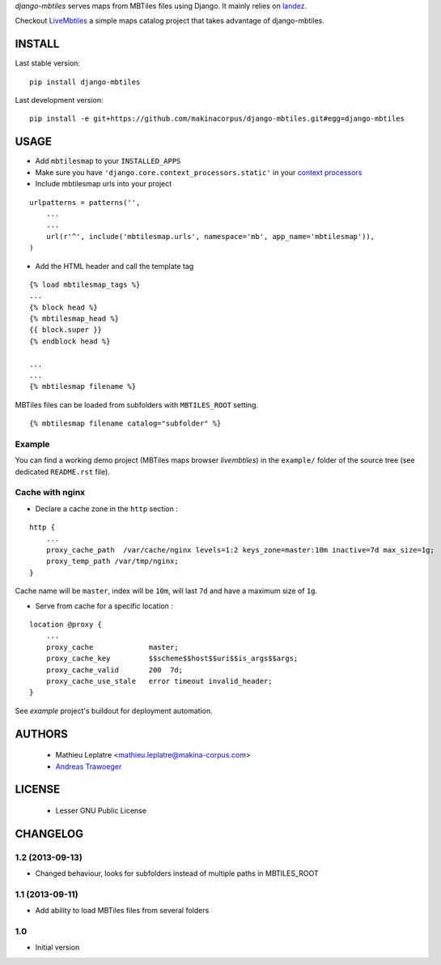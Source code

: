 *django-mbtiles* serves maps from MBTiles files using Django. 
It mainly relies on `landez <https://github.com/makinacorpus/landez/>`_.

Checkout `LiveMbtiles <https://github.com/makinacorpus/django-mbtiles/tree/livembtiles>`_ a simple maps catalog project that takes advantage of django-mbtiles.

=======
INSTALL
=======

Last stable version:

::

    pip install django-mbtiles


Last development version:

::

    pip install -e git+https://github.com/makinacorpus/django-mbtiles.git#egg=django-mbtiles



=====
USAGE
=====

* Add ``mbtilesmap`` to your ``INSTALLED_APPS``
* Make sure you have ``'django.core.context_processors.static'`` in your `context processors <https://docs.djangoproject.com/en/dev/howto/static-files/#with-a-context-processor>`_

* Include mbtilesmap urls into your project

::

    urlpatterns = patterns('',
        ...
        ...
        url(r'^', include('mbtilesmap.urls', namespace='mb', app_name='mbtilesmap')),
    )

* Add the HTML header and call the template tag

::

    {% load mbtilesmap_tags %}
    ...
    {% block head %}
    {% mbtilesmap_head %}
    {{ block.super }}
    {% endblock head %}
    
    ...
    ...
    {% mbtilesmap filename %}


MBTiles files can be loaded from subfolders with ``MBTILES_ROOT`` setting.

::

    {% mbtilesmap filename catalog="subfolder" %}


Example
-------

You can find a working demo project (MBTiles maps browser *livembtiles*) 
in the ``example/`` folder of the source tree (see dedicated ``README.rst`` file).


Cache with nginx
----------------

* Declare a cache zone in the ``http`` section :

::

    http {
        ...
        proxy_cache_path  /var/cache/nginx levels=1:2 keys_zone=master:10m inactive=7d max_size=1g;
        proxy_temp_path /var/tmp/nginx;
    }

Cache name will be ``master``, index will be ``10m``, will last ``7d`` and have a maximum size of ``1g``.

* Serve from cache for a specific location :

::

    location @proxy {
        ...
        proxy_cache             master;
        proxy_cache_key         $$scheme$$host$$uri$$is_args$$args;
        proxy_cache_valid       200  7d;
        proxy_cache_use_stale   error timeout invalid_header;
    }

See *example* project's buildout for deployment automation.


=======
AUTHORS
=======

    * Mathieu Leplatre <mathieu.leplatre@makina-corpus.com>
    * `Andreas Trawoeger <https://github.com/atrawog>`_ 
    
|makinacom|_

.. |makinacom| image:: http://depot.makina-corpus.org/public/logo.gif
.. _makinacom:  http://www.makina-corpus.com


=======
LICENSE
=======

    * Lesser GNU Public License


=========
CHANGELOG
=========

1.2 (2013-09-13)
----------------

* Changed behaviour, looks for subfolders instead of multiple paths in MBTILES_ROOT

1.1 (2013-09-11)
----------------

* Add ability to load MBTiles files from several folders

1.0
---

* Initial version

